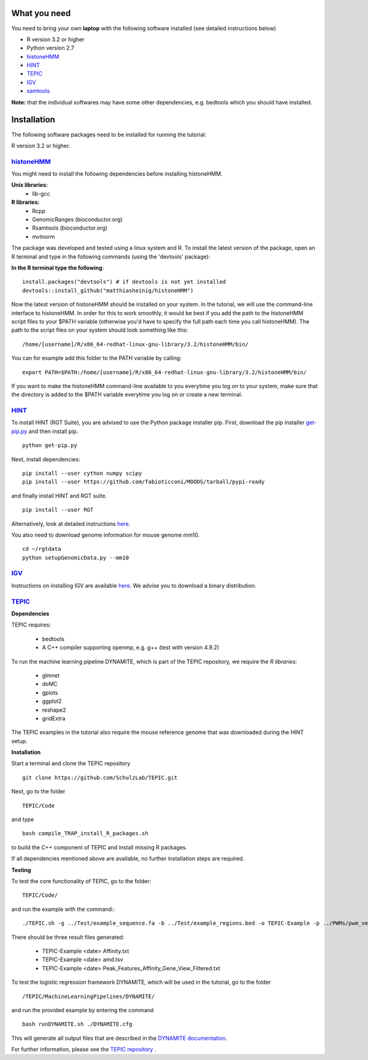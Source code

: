 =============
What you need
=============

You need to bring your own **laptop** with the following software installed (see detailed instructions below)

* R version 3.2 or higher
* Python version 2.7
* `histoneHMM <http://histonehmm.molgen.mpg.de>`_ 
* `HINT <http://github.com/CostaLab/reg-gen>`_ 
* `TEPIC <https://github.com/SchulzLab/TEPIC>`_ 
* `IGV <http://software.broadinstitute.org/software/igv/>`_
* `samtools <http://samtools.sourceforge.net>`_

**Note:** that the individual softwares may have some other dependencies, e.g. bedtools which you should have installed.

============
Installation
============

The following software packages need to be installed for running the tutorial:

R version 3.2 or higher.

`histoneHMM <https://github.com/matthiasheinig/histoneHMM>`_ 
-----------------------------------------------

You might need to install the following dependencies before installing histoneHMM.

:strong:`Unix libraries:`
  * lib-gcc

:strong:`R libraries:`
  * Rcpp
  * GenomicRanges (bioconductor.org)
  * Rsamtools (bioconductor.org)
  * mvtnorm

The package was developed and tested using a linux system and R. 
To install the latest version of the package, open an R terminal and type in the following commands (using the 'devtools' package):

**In the R terminal type the following**::

  install.packages("devtools") # if devtools is not yet installed
  devtools::install_github("matthiasheinig/histoneHMM")

Now the latest version of histoneHMM should be installed on your system.
In the tutorial, we will use the command-line interface to histoneHMM. In order for this to work smoothly, it would be best if you add the path to the histoneHMM script files to your $PATH variable (otherwise you'd have to specify the full path each time you call histoneHMM). The path to the script files on your system should look something like this:
::
  /home/[username]/R/x86_64-redhat-linux-gnu-library/3.2/histoneHMM/bin/

You can for example add this folder to the PATH variable by calling:
::
  export PATH=$PATH:/home/[username]/R/x86_64-redhat-linux-gnu-library/3.2/histoneHMM/bin/

If you want to make the histoneHMM command-line available to you everytime you log on to your system, make sure that the directory is added to the $PATH variable everytime you log on or create a new terminal.


`HINT <http://github.com/CostaLab/reg-gen>`_ 
-----------------------------------------------

To install HINT (RGT Suite), you are advised to use the Python package installer pip. First, download the pip installer `get-pip.py <http://bootstrap.pypa.io/get-pip.py>`_ and then install pip.

::

    python get-pip.py

Next, install dependencies:

::

    pip install --user cython numpy scipy
    pip install --user https://github.com/fabioticconi/MOODS/tarball/pypi-ready

and finally install HINT and RGT suite.

::

    pip install --user RGT

Alternatively, look at detailed instructions `here <http://www.regulatory-genomics.org/hint/introduction/>`_.

You also need to download genome information for mouse genome mm10.

::

    cd ~/rgtdata
    python setupGenomicData.py --mm10


`IGV <http://software.broadinstitute.org/software/igv/>`_
-----------------------------------------------

Instructions on installing IGV are available `here <http://software.broadinstitute.org/software/igv/download>`_. We advise you to download a binary distribution. 

`TEPIC <https://github.com/SchulzLab/TEPIC>`_ 
-----------------------------------------------

**Dependencies**

TEPIC requires:

  * bedtools
  * A C++ compiler supporting openmp, e.g. g++ (test with version 4.9.2)
  
To run the machine learning pipeline DYNAMITE, which is part of the TEPIC repository, we require the `R libraries:`

  * glmnet
  * doMC
  * gplots
  * ggplot2
  * reshape2
  * gridExtra
  
The TEPIC examples in the tutorial also require the mouse reference genome that was downloaded during the HINT setup. 

**Installation**

Start a terminal and clone the TEPIC repository ::

  git clone https://github.com/SchulzLab/TEPIC.git
  
Next, go to the folder ::

  TEPIC/Code
  
and type ::

  bash compile_TRAP_install_R_packages.sh
  
to build the C++ component of TEPIC and install missing R packages.

If all dependencies mentioned above are available, no further installation steps are required. 

**Testing**

To test the core functionality of TEPIC, go to the folder::
   
   TEPIC/Code/ 
   
and run the example with the command:::

  ./TEPIC.sh -g ../Test/example_sequence.fa -b ../Test/example_regions.bed -o TEPIC-Example -p ../PWMs/pwm_vertebrates_jaspar_uniprobe_original.PSEM -a ../Test/example_annotation.gtf -w 3000 -e FALSE

There should be three result files generated:

  * TEPIC-Example <date> Affinity.txt
  * TEPIC-Example <date> amd.tsv
  * TEPIC-Example <date> Peak_Features_Affinity_Gene_View_Filtered.txt
  
To test the logistic regression framework DYNAMITE, which will be used in the tutorial, go to the folder ::

  /TEPIC/MachineLearningPipelines/DYNAMITE/
  
and run the provided example by entering the command ::

  bash runDYNAMITE.sh ./DYNAMITE.cfg
  
This will generate all output files that are described in the `DYNAMITE documentation <https://github.com/SchulzLab/TEPIC/blob/master/MachineLearningPipelines/DYNAMITE/README.md>`_. 

For further information, please see the `TEPIC repository <https://github.com/SchulzLab/TEPIC>`_ . 
